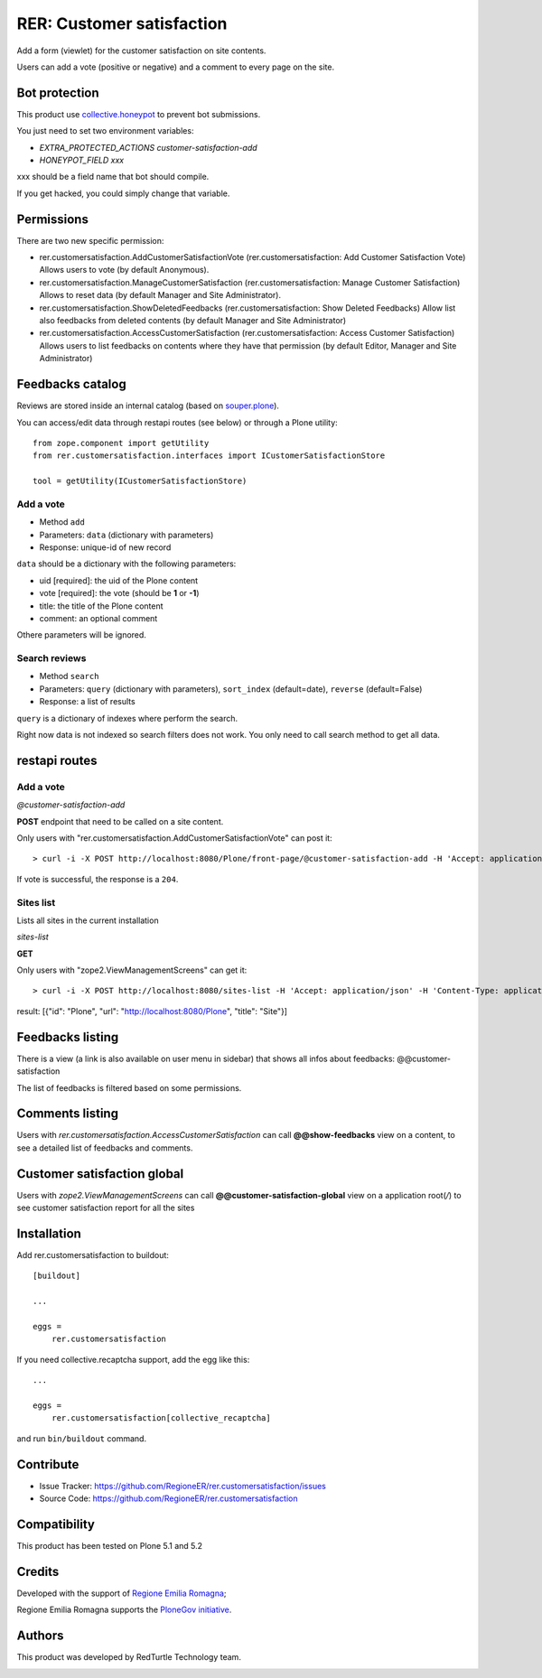 ==========================
RER: Customer satisfaction
==========================

Add a form (viewlet) for the customer satisfaction on site contents.

Users can add a vote (positive or negative) and a comment to every page on the site.

.. image:: docs/customer-satisfaction_1-Recensione.jpg
   :alt: Review


Bot protection
==============

This product use `collective.honeypot <https://pypi.org/project/collective.honeypot/>`_ to prevent bot submissions.

You just need to set two environment variables:

- *EXTRA_PROTECTED_ACTIONS customer-satisfaction-add*
- *HONEYPOT_FIELD xxx*

xxx should be a field name that bot should compile.

If you get hacked, you could simply change that variable.


Permissions
===========

There are two new specific permission:

- rer.customersatisfaction.AddCustomerSatisfactionVote (rer.customersatisfaction: Add Customer Satisfaction Vote) Allows users to vote (by default Anonymous).
- rer.customersatisfaction.ManageCustomerSatisfaction (rer.customersatisfaction: Manage Customer Satisfaction) Allows to reset data (by default Manager and Site Administrator).
- rer.customersatisfaction.ShowDeletedFeedbacks (rer.customersatisfaction: Show Deleted Feedbacks) Allow list also feedbacks from deleted contents (by default Manager and Site Administrator)
- rer.customersatisfaction.AccessCustomerSatisfaction (rer.customersatisfaction: Access Customer Satisfaction) Allows users to list feedbacks on contents where they have that permission (by default Editor, Manager and Site Administrator)

Feedbacks catalog
=================

Reviews are stored inside an internal catalog (based on `souper.plone <https://pypi.org/project/souper.plone/>`_).

You can access/edit data through restapi routes (see below) or through a Plone utility::

    from zope.component import getUtility
    from rer.customersatisfaction.interfaces import ICustomerSatisfactionStore

    tool = getUtility(ICustomerSatisfactionStore)


Add a vote
----------

- Method ``add``
- Parameters: ``data`` (dictionary with parameters)
- Response: unique-id of new record

``data`` should be a dictionary with the following parameters:

- uid [required]: the uid of the Plone content
- vote [required]: the vote (should be **1** or **-1**)
- title: the title of the Plone content
- comment: an optional comment

Othere parameters will be ignored.

Search reviews
--------------

- Method ``search``
- Parameters: ``query`` (dictionary with parameters), ``sort_index`` (default=date), ``reverse`` (default=False)
- Response: a list of results

``query`` is a dictionary of indexes where perform the search.

Right now data is not indexed so search filters does not work. You only need to call search method to get all data.


restapi routes
==============


Add a vote
----------

*@customer-satisfaction-add*

**POST** endpoint that need to be called on a site content.

Only users with "rer.customersatisfaction.AddCustomerSatisfactionVote" can post it::

> curl -i -X POST http://localhost:8080/Plone/front-page/@customer-satisfaction-add -H 'Accept: application/json' -H 'Content-Type: application/json' --data-raw '{"vote": "1", "xxx": ""}' --user admin:admin

If vote is successful, the response is a ``204``.


Sites list
----------

Lists all sites in the current installation

*sites-list*

**GET**

Only users with "zope2.ViewManagementScreens" can get it::

> curl -i -X POST http://localhost:8080/sites-list -H 'Accept: application/json' -H 'Content-Type: application/json' --user admin:admin

result: [{"id": "Plone", "url": "http://localhost:8080/Plone", "title": "Site"}]


Feedbacks listing
=================

There is a view (a link is also available on user menu in sidebar) that shows all infos about feedbacks: @@customer-satisfaction

The list of feedbacks is filtered based on some permissions.

.. image:: docs/customer-satisfaction_2-Elenco-Recensioni.jpg
   :alt: Feedbacks listing


Comments listing
================

Users with *rer.customersatisfaction.AccessCustomerSatisfaction* can call **@@show-feedbacks**
view on a content, to see a detailed list of feedbacks and comments.

.. image:: docs/customer-satisfaction_3-Dettaglio-Commenti.jpg
   :alt: Comments listing

Customer satisfaction global
============================

Users with *zope2.ViewManagementScreens* can call **@@customer-satisfaction-global**
view on a application root(`/`) to see customer satisfaction report for all the sites

.. image:: docs/customer-satisfaction-global.png
   :alt: All sites summary comments listing

Installation
============

Add rer.customersatisfaction to buildout::

    [buildout]

    ...

    eggs =
        rer.customersatisfaction


If you need collective.recaptcha support, add the egg like this::

   ...

   eggs =
       rer.customersatisfaction[collective_recaptcha]

and run ``bin/buildout`` command.


Contribute
==========

- Issue Tracker: https://github.com/RegioneER/rer.customersatisfaction/issues
- Source Code: https://github.com/RegioneER/rer.customersatisfaction

Compatibility
=============

This product has been tested on Plone 5.1 and 5.2


Credits
=======

Developed with the support of `Regione Emilia Romagna`__;

Regione Emilia Romagna supports the `PloneGov initiative`__.

__ http://www.regione.emilia-romagna.it/
__ http://www.plonegov.it/

Authors
=======

This product was developed by RedTurtle Technology team.

.. image:: http://www.redturtle.net/redturtle_banner.png
   :alt: RedTurtle Technology Site
   :target: http://www.redturtle.net/
